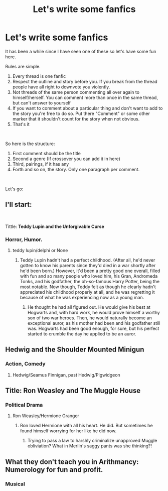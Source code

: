 #+TITLE: Let's write some fanfics

* Let's write some fanfics
:PROPERTIES:
:Author: Jon_Riptide
:Score: 8
:DateUnix: 1614899268.0
:DateShort: 2021-Mar-05
:FlairText: Misc
:END:
It has been a while since I have seen one of these so let's have some fun here.

Rules are simple.

1. Every thread is one fanfic
2. Respect the outline and story before you. If you break from the thread people have all right to downvote you violently.
3. Not threads of the same person commenting all over again to himself/herself. You can comment more than once in the same thread, but can't answer to yourself
4. If you want to comment about a particular thing and don't want to add to the story you're free to do so. Put there "Comment" or some other marker that it shouldn't count for the story when not obvious.
5. That's it

​

So here is the structure:

1. First comment should be the title
2. Second a genre (If crossover you can add it in here)
3. Third, pairings, if it has any
4. Forth and so on, the story. Only one paragraph per comment.

​

Let's go:


** I'll start:

​

Tittle: *Teddy Lupin and the Unforgivable Curse*
:PROPERTIES:
:Author: Jon_Riptide
:Score: 4
:DateUnix: 1614899293.0
:DateShort: 2021-Mar-05
:END:

*** Horror, Humor.
:PROPERTIES:
:Author: Daemon_Sultan
:Score: 4
:DateUnix: 1614899817.0
:DateShort: 2021-Mar-05
:END:

**** teddy lupin/delphi or None
:PROPERTIES:
:Author: PlentyFew1762
:Score: 5
:DateUnix: 1614909265.0
:DateShort: 2021-Mar-05
:END:

***** Teddy Lupin hadn't had a perfect childhood. (After all, he'd never gotten to know his parents since they'd died in a war shortly after he'd been born.) However, it'd been a pretty good one overall, filled with fun and so many people who loved him, his Gran, Andromeda Tonks, and his godfather, the oh-so-famous Harry Potter, being the most notable. Now though, Teddy felt as though he clearly hadn't appreciated his childhood properly at all, and he was regretting it because of what he was experiencing now as a young man.
:PROPERTIES:
:Author: Japanese_Lasagna
:Score: 6
:DateUnix: 1614933548.0
:DateShort: 2021-Mar-05
:END:

****** He thought he had all figured out. He would give his best at Hogwarts and, with hard work, he would prove himself a worthy son of two war heroes. Then, he would naturally become an exceptional auror, as his mother had been and his godfather still was. Hogwarts had been good enough, for sure, but his perfect started to crumble the day he applied to be an auror.
:PROPERTIES:
:Author: Jon_Riptide
:Score: 4
:DateUnix: 1614967901.0
:DateShort: 2021-Mar-05
:END:


** Hedwig and the Shoulder Mounted Minigun
:PROPERTIES:
:Author: Hirothegreat
:Score: 4
:DateUnix: 1614993757.0
:DateShort: 2021-Mar-06
:END:

*** Action, Comedy
:PROPERTIES:
:Author: Japanese_Lasagna
:Score: 2
:DateUnix: 1614994429.0
:DateShort: 2021-Mar-06
:END:

**** Hedwig/Seamus Finnigan, past Hedwig/Pigwidgeon
:PROPERTIES:
:Author: Jon_Riptide
:Score: 5
:DateUnix: 1615008731.0
:DateShort: 2021-Mar-06
:END:


** Title: Ron Weasley and The Muggle House
:PROPERTIES:
:Author: Japanese_Lasagna
:Score: 2
:DateUnix: 1614933896.0
:DateShort: 2021-Mar-05
:END:

*** Political Drama
:PROPERTIES:
:Author: Jon_Riptide
:Score: 3
:DateUnix: 1614967443.0
:DateShort: 2021-Mar-05
:END:

**** Ron Weasley/Hermione Granger
:PROPERTIES:
:Author: Nathen_Drake_392
:Score: 4
:DateUnix: 1614976402.0
:DateShort: 2021-Mar-06
:END:

***** Ron loved Hermione with all his heart. He did. But sometimes he found himself worrying for her like he did now.
:PROPERTIES:
:Author: Japanese_Lasagna
:Score: 2
:DateUnix: 1614992503.0
:DateShort: 2021-Mar-06
:END:

****** Trying to pass a law to harshly criminalize unapproved Muggle obliviation? What in Merlin's saggy pants was she thinking?!
:PROPERTIES:
:Author: Jon_Riptide
:Score: 3
:DateUnix: 1614994359.0
:DateShort: 2021-Mar-06
:END:


** What they don't teach you in Arithmancy: Numerology for fun and profit.
:PROPERTIES:
:Author: 15_Redstones
:Score: 2
:DateUnix: 1615033544.0
:DateShort: 2021-Mar-06
:END:

*** Musical
:PROPERTIES:
:Author: Jon_Riptide
:Score: 2
:DateUnix: 1615046450.0
:DateShort: 2021-Mar-06
:END:
